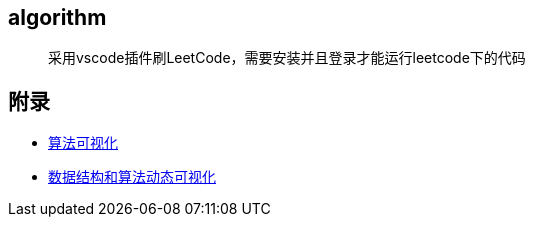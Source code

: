 == algorithm

> 采用vscode插件刷LeetCode，需要安装并且登录才能运行leetcode下的代码



== 附录

* https://algorithm-visualizer.org/backtracking/hamiltonean-cycles[算法可视化]
* https://visualgo.net/zh[数据结构和算法动态可视化]